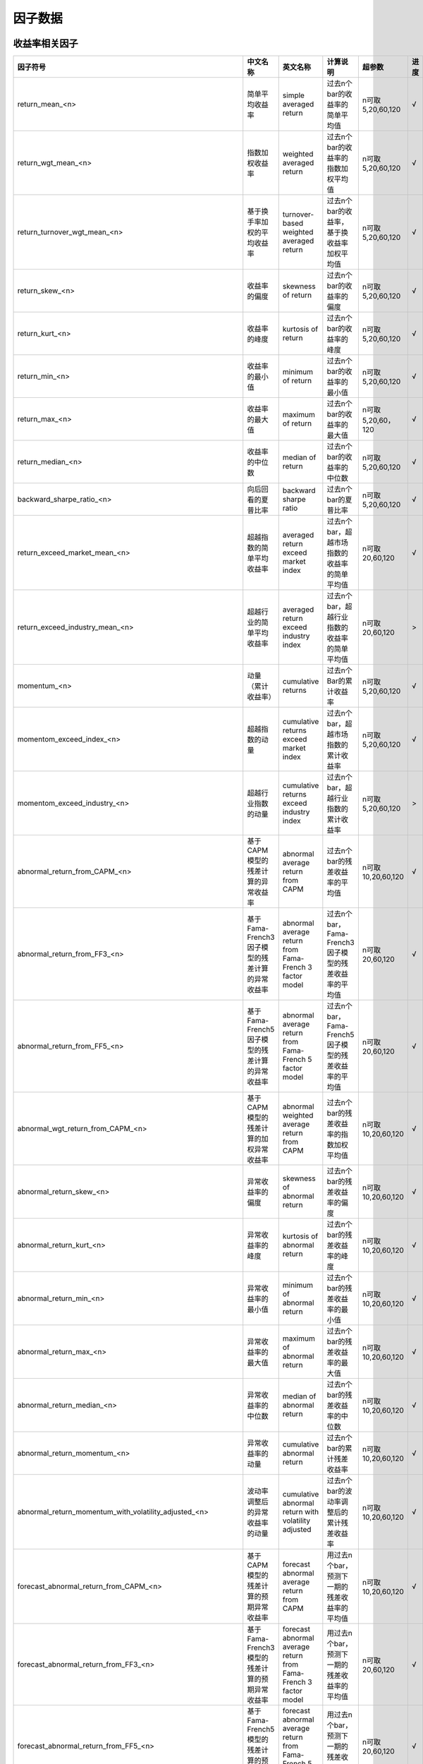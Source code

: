 =============================
因子数据
=============================

收益率相关因子
==============================

+------------------------------------------------------------------------+---------------------------------------------------+--------------------------------------------------------------------+---------------------------------------------------------+--------------------+--------------+
| 因子符号                                                               | 中文名称                                          | 英文名称                                                           | 计算说明                                                | 超参数             | 进度         |
+========================================================================+===================================================+====================================================================+=========================================================+====================+==============+
| return_mean_<n>                                                        | 简单平均收益率                                    | simple averaged return                                             | 过去n个bar的收益率的简单平均值                          | n可取5,20,60,120   |    √         | 
+------------------------------------------------------------------------+---------------------------------------------------+--------------------------------------------------------------------+---------------------------------------------------------+--------------------+--------------+
| return_wgt_mean_<n>                                                    | 指数加权收益率                                    | weighted averaged return                                           | 过去n个bar的收益率的指数加权平均值                      | n可取5,20,60,120   |    √         | 
+------------------------------------------------------------------------+---------------------------------------------------+--------------------------------------------------------------------+---------------------------------------------------------+--------------------+--------------+
| return_turnover_wgt_mean_<n>                                           | 基于换手率加权的平均收益率                        | turnover-based weighted averaged return                            | 过去n个bar的收益率，基于换收益率加权平均值              | n可取5,20,60,120   |    √         | 
+------------------------------------------------------------------------+---------------------------------------------------+--------------------------------------------------------------------+---------------------------------------------------------+--------------------+--------------+
| return_skew_<n>                                                        | 收益率的偏度                                      | skewness of return                                                 | 过去n个bar的收益率的偏度                                | n可取5,20,60,120   |    √         | 
+------------------------------------------------------------------------+---------------------------------------------------+--------------------------------------------------------------------+---------------------------------------------------------+--------------------+--------------+
| return_kurt_<n>                                                        | 收益率的峰度                                      | kurtosis of return                                                 | 过去n个bar的收益率的峰度                                | n可取5,20,60,120   |    √         | 
+------------------------------------------------------------------------+---------------------------------------------------+--------------------------------------------------------------------+---------------------------------------------------------+--------------------+--------------+
| return_min_<n>                                                         | 收益率的最小值                                    | minimum of return                                                  | 过去n个bar的收益率的最小值                              | n可取5,20,60,120   |    √         | 
+------------------------------------------------------------------------+---------------------------------------------------+--------------------------------------------------------------------+---------------------------------------------------------+--------------------+--------------+
| return_max_<n>                                                         | 收益率的最大值                                    | maximum of return                                                  | 过去n个bar的收益率的最大值                              | n可取5,20,60，120  |    √         | 
+------------------------------------------------------------------------+---------------------------------------------------+--------------------------------------------------------------------+---------------------------------------------------------+--------------------+--------------+
| return_median_<n>                                                      | 收益率的中位数                                    | median of return                                                   | 过去n个bar的收益率的中位数                              | n可取5,20,60,120   |    √         | 
+------------------------------------------------------------------------+---------------------------------------------------+--------------------------------------------------------------------+---------------------------------------------------------+--------------------+--------------+
| backward_sharpe_ratio_<n>                                              | 向后回看的夏普比率                                | backward sharpe ratio                                              | 过去n个bar的夏普比率                                    | n可取5,20,60,120   |    √         | 
+------------------------------------------------------------------------+---------------------------------------------------+--------------------------------------------------------------------+---------------------------------------------------------+--------------------+--------------+
| return_exceed_market_mean_<n>                                          | 超越指数的简单平均收益率                          | averaged return exceed market index                                | 过去n个bar，超越市场指数的收益率的简单平均值            | n可取 20,60,120    |    √         | 
+------------------------------------------------------------------------+---------------------------------------------------+--------------------------------------------------------------------+---------------------------------------------------------+--------------------+--------------+
| return_exceed_industry_mean_<n>                                        | 超越行业的简单平均收益率                          | averaged return exceed industry index                              | 过去n个bar，超越行业指数的收益率的简单平均值            | n可取 20,60,120    |    >         | 
+------------------------------------------------------------------------+---------------------------------------------------+--------------------------------------------------------------------+---------------------------------------------------------+--------------------+--------------+
| momentum_<n>                                                           | 动量（累计收益率）                                | cumulative returns                                                 | 过去n个Bar的累计收益率                                  | n可取5,20,60,120   |    √         |
+------------------------------------------------------------------------+---------------------------------------------------+--------------------------------------------------------------------+---------------------------------------------------------+--------------------+--------------+
| momentom_exceed_index_<n>                                              | 超越指数的动量                                    | cumulative returns exceed market index                             | 过去n个bar，超越市场指数的累计收益率                    | n可取5,20,60,120   |    √         | 
+------------------------------------------------------------------------+---------------------------------------------------+--------------------------------------------------------------------+---------------------------------------------------------+--------------------+--------------+
| momentom_exceed_industry_<n>                                           | 超越行业指数的动量                                | cumulative returns exceed industry index                           | 过去n个bar，超越行业指数的累计收益率                    | n可取5,20,60,120   |    >         | 
+------------------------------------------------------------------------+---------------------------------------------------+--------------------------------------------------------------------+---------------------------------------------------------+--------------------+--------------+
| abnormal_return_from_CAPM_<n>                                          | 基于CAPM模型的残差计算的异常收益率                | abnormal average return from CAPM                                  | 过去n个bar的残差收益率的平均值                          | n可取10,20,60,120  |    √         | 
+------------------------------------------------------------------------+---------------------------------------------------+--------------------------------------------------------------------+---------------------------------------------------------+--------------------+--------------+
| abnormal_return_from_FF3_<n>                                           | 基于Fama-French3因子模型的残差计算的异常收益率    | abnormal average return from Fama-French 3 factor model            | 过去n个bar，Fama-French3因子模型的残差收益率的平均值    | n可取20,60,120     |    √         | 
+------------------------------------------------------------------------+---------------------------------------------------+--------------------------------------------------------------------+---------------------------------------------------------+--------------------+--------------+
| abnormal_return_from_FF5_<n>                                           | 基于Fama-French5因子模型的残差计算的异常收益率    | abnormal average return from Fama-French 5 factor model            | 过去n个bar，Fama-French5因子模型的残差收益率的平均值    | n可取20,60,120     |    √         | 
+------------------------------------------------------------------------+---------------------------------------------------+--------------------------------------------------------------------+---------------------------------------------------------+--------------------+--------------+
| abnormal_wgt_return_from_CAPM_<n>                                      | 基于CAPM模型的残差计算的加权异常收益率            | abnormal weighted average return from CAPM                         | 过去n个bar的残差收益率的指数加权平均值                  | n可取10,20,60,120  |    √         | 
+------------------------------------------------------------------------+---------------------------------------------------+--------------------------------------------------------------------+---------------------------------------------------------+--------------------+--------------+
| abnormal_return_skew_<n>                                               | 异常收益率的偏度                                  | skewness of abnormal return                                        | 过去n个bar的残差收益率的偏度                            | n可取10,20,60,120  |    √         | 
+------------------------------------------------------------------------+---------------------------------------------------+--------------------------------------------------------------------+---------------------------------------------------------+--------------------+--------------+
| abnormal_return_kurt_<n>                                               | 异常收益率的峰度                                  | kurtosis of abnormal return                                        | 过去n个bar的残差收益率的峰度                            | n可取10,20,60,120  |    √         | 
+------------------------------------------------------------------------+---------------------------------------------------+--------------------------------------------------------------------+---------------------------------------------------------+--------------------+--------------+
| abnormal_return_min_<n>                                                | 异常收益率的最小值                                | minimum of abnormal return                                         | 过去n个bar的残差收益率的最小值                          | n可取10,20,60,120  |    √         | 
+------------------------------------------------------------------------+---------------------------------------------------+--------------------------------------------------------------------+---------------------------------------------------------+--------------------+--------------+
| abnormal_return_max_<n>                                                | 异常收益率的最大值                                | maximum of abnormal return                                         | 过去n个bar的残差收益率的最大值                          | n可取10,20,60,120  |    √         | 
+------------------------------------------------------------------------+---------------------------------------------------+--------------------------------------------------------------------+---------------------------------------------------------+--------------------+--------------+
| abnormal_return_median_<n>                                             | 异常收益率的中位数                                | median of abnormal return                                          | 过去n个bar的残差收益率的中位数                          | n可取10,20,60,120  |    √         | 
+------------------------------------------------------------------------+---------------------------------------------------+--------------------------------------------------------------------+---------------------------------------------------------+--------------------+--------------+
| abnormal_return_momentum_<n>                                           | 异常收益率的动量                                  | cumulative abnormal return                                         | 过去n个bar的累计残差收益率                              | n可取10,20,60,120  |    √         | 
+------------------------------------------------------------------------+---------------------------------------------------+--------------------------------------------------------------------+---------------------------------------------------------+--------------------+--------------+
| abnormal_return_momentum_with_volatility_adjusted_<n>                  | 波动率调整后的异常收益率的动量                    | cumulative abnormal return with volatility adjusted                | 过去n个bar的波动率调整后的累计残差收益率                | n可取10,20,60,120  |    √         | 
+------------------------------------------------------------------------+---------------------------------------------------+--------------------------------------------------------------------+---------------------------------------------------------+--------------------+--------------+
| forecast_abnormal_return_from_CAPM_<n>                                 | 基于CAPM模型的残差计算的预期异常收益率            | forecast abnormal average return from CAPM                         | 用过去n个bar，预测下一期的残差收益率的平均值            | n可取10,20,60,120  |    √         | 
+------------------------------------------------------------------------+---------------------------------------------------+--------------------------------------------------------------------+---------------------------------------------------------+--------------------+--------------+
| forecast_abnormal_return_from_FF3_<n>                                  | 基于Fama-French3模型的残差计算的预期异常收益率    | forecast abnormal average return from Fama-French 3 factor model   | 用过去n个bar，预测下一期的残差收益率的平均值            | n可取20,60,120     |    √         | 
+------------------------------------------------------------------------+---------------------------------------------------+--------------------------------------------------------------------+---------------------------------------------------------+--------------------+--------------+
| forecast_abnormal_return_from_FF5_<n>                                  | 基于Fama-French5模型的残差计算的预期异常收益率    | forecast abnormal average return from Fama-French 5 factor model   | 用过去n个bar，预测下一期的残差收益率的平均值            | n可取20,60,120     |    √         | 
+------------------------------------------------------------------------+---------------------------------------------------+--------------------------------------------------------------------+---------------------------------------------------------+--------------------+--------------+
| forecast_abnormal_wgt_return_from_CAPM_<n>                             | 基于CAPM模型的残差计算的预期加权异常收益率        | forecast abnormal weighted average return from CAPM                | 用过去n个bar，预测下一期的残差收益率的指数加权平均值    | n可取10,20,60,120  |    √         | 
+------------------------------------------------------------------------+---------------------------------------------------+--------------------------------------------------------------------+---------------------------------------------------------+--------------------+--------------+
| forecast_abnormal_return_skew_<n>                                      | 预期异常收益率的偏度                              | skewness of forecast abnormal return                               | 用过去n个bar，预测下一期的残差收益率的偏度              | n可取10,20,60,120  |    √         | 
+------------------------------------------------------------------------+---------------------------------------------------+--------------------------------------------------------------------+---------------------------------------------------------+--------------------+--------------+
| forecast_abnormal_return_kurt_<n>                                      | 预期异常收益率的峰度                              | kurtosis of forecast abnormal return                               | 用过去n个bar，预测下一期的残差收益率的峰度              | n可取10,20,60,120  |    √         | 
+------------------------------------------------------------------------+---------------------------------------------------+--------------------------------------------------------------------+---------------------------------------------------------+--------------------+--------------+
| forecast_abnormal_return_min_<n>                                       | 预期异常收益率的最小值                            | minimum of forecast abnormal return                                | 用过去n个bar，预测下一期的残差收益率的最小值            | n可取10,20,60,120  |    √         | 
+------------------------------------------------------------------------+---------------------------------------------------+--------------------------------------------------------------------+---------------------------------------------------------+--------------------+--------------+
| forecast_abnormal_return_max_<n>                                       | 预期异常收益率的最大值                            | maximum of forecast abnormal return                                | 用过去n个bar，预测下一期的残差收益率的最大值            | n可取10,20,60,120  |    √         | 
+------------------------------------------------------------------------+---------------------------------------------------+--------------------------------------------------------------------+---------------------------------------------------------+--------------------+--------------+
| forecast_abnormal_return_median_<n>                                    | 预期异常收益率的中位数                            | median of forecast abnormal return                                 | 用过去n个bar，预测下一期的残差收益率的中位数            | n可取10,20,60,120  |    √         | 
+------------------------------------------------------------------------+---------------------------------------------------+--------------------------------------------------------------------+---------------------------------------------------------+--------------------+--------------+
| forecast_abnormal_return_momentum_<n>                                  | 预期异常收益率的动量                              | cumulative forecast abnormal return                                | 用过去n个bar，预测下一期的累计残差收益率                | n可取10,20,60,120  |    √         | 
+------------------------------------------------------------------------+---------------------------------------------------+--------------------------------------------------------------------+---------------------------------------------------------+--------------------+--------------+
| forecast_abnormal_return_momentum_with_volatility_adjusted_<n>         | 波动率调整后的预期异常收益率的动量                | cumulative forecast abnormal return with volatility adjusted       | 用过去n个bar，预测下一期波动率调整后的累计残差收益率    | n可取10,20,60,120  |    √         | 
+------------------------------------------------------------------------+---------------------------------------------------+--------------------------------------------------------------------+---------------------------------------------------------+--------------------+--------------+



波动率相关因子
==============================

+---------------------------------------------+----------------------------------------------------+-----------------------------------------------+--------------------------------------------------------------------------+-------------------+--------------+
| 因子符号                                    | 中文名称                                           | 英文名称                                      | 计算说明                                                                 | 超参数            | 进度         |
+=============================================+====================================================+===============================================+==========================================================================+===================+==============+
| beta_<n>                                    | 贝塔系数                                           | beta coefficient                              | 过去n个bar, 个股收益率与市场指数收益率的回归系数                         | n可取20,60,120    |    √         | 
+---------------------------------------------+----------------------------------------------------+-----------------------------------------------+--------------------------------------------------------------------------+-------------------+--------------+
| realized_volatility_<n>                     | 历史波动率                                         | simple volatility                             | 过去n个bar的收益率的标准差                                               | n可取20,60,120    |    √         | 
+---------------------------------------------+----------------------------------------------------+-----------------------------------------------+--------------------------------------------------------------------------+-------------------+--------------+
| realized_wgt_volatility_<n>                 | 指数加权历史波动率                                 | weighted volatility                           | 过去n个bar的收益率的指数加权标准差                                       | n可取20,60,120    |    √         | 
+---------------------------------------------+----------------------------------------------------+-----------------------------------------------+--------------------------------------------------------------------------+-------------------+--------------+
| downside_volatility_<n>                     | 下行波动率                                         | downside volatility                           | 过去n个bar, 收益率的下行标准差（低于基准部分的标准差）                   | n可取20,60,120    |    √         | 
+---------------------------------------------+----------------------------------------------------+-----------------------------------------------+--------------------------------------------------------------------------+-------------------+--------------+
| upside_volatility_<n>                       | 上行波动率                                         | upside volatility                             | 过去n个bar， 收益率的上行标准差                                          | n可取20,60,120    |    √         | 
+---------------------------------------------+----------------------------------------------------+-----------------------------------------------+--------------------------------------------------------------------------+-------------------+--------------+
| volatility_trend_<n>                        | 波动率趋势                                         | volatility_trend                              | 过去n个bar计算出的上行波动率 - 下行波动率                                | n可取20,60,120    |    √         | 
+---------------------------------------------+----------------------------------------------------+-----------------------------------------------+--------------------------------------------------------------------------+-------------------+--------------+
| volatility_neutralized_by_size_<n>          | 市值中性化处理后的波动率                           | volatility neutralized by size                | 用过去n个bar，波动率与size正交处理后部分                                 | n可取20,60,120    |    x         | 
+---------------------------------------------+----------------------------------------------------+-----------------------------------------------+--------------------------------------------------------------------------+-------------------+--------------+
| backward_max_drawdown_<n>                   | 向后回看的最大回撤                                 | backward max drawndown                        | 过去n个bar的最大回撤                                                     | n可取20,60,120    |    √         | 
+---------------------------------------------+----------------------------------------------------+-----------------------------------------------+--------------------------------------------------------------------------+-------------------+--------------+
| maximum_rise_std_<n>                        | 最大涨幅波动率                                     | maximum rise volatility                       | 用过去n个bar，最大涨幅的波动率                                           | n可取20,60,120    |    √         | 
+---------------------------------------------+----------------------------------------------------+-----------------------------------------------+--------------------------------------------------------------------------+-------------------+--------------+
| maximum_draw_std_<n>                        | 最大跌幅波动率                                     | maximum down volatility                       | 用过去n个bar，最大跌幅的波动率                                           | n可取20,60,120    |    √         | 
+---------------------------------------------+----------------------------------------------------+-----------------------------------------------+--------------------------------------------------------------------------+-------------------+--------------+
| abnormal_volatility_<n>                     | 异常(特异质)波动率                                 | idiosyncratic(abnormal) volatility            | 过去n个bar，残差收益率的标准差（残差来源于CAPM模型）                     | n可取10,20,60,120 |    √         | 
+---------------------------------------------+----------------------------------------------------+-----------------------------------------------+--------------------------------------------------------------------------+-------------------+--------------+
| abnormal_wgt_volatility_<n>                 | 指数加权异常波动率                                 | abnormal weighted volatility                  | 过去n个bar的残差收益率的指数加权标准差                                   | n可取10,20,60,120 |    √         | 
+---------------------------------------------+----------------------------------------------------+-----------------------------------------------+--------------------------------------------------------------------------+-------------------+--------------+
| downside_abnormal_volatility_<n>            | 下行异常波动率                                     | downside abnormal volatility                  | 过去n个bar, 残差收益率的下行标准差（低于基准部分的标准差）               | n可取10,20,60,120 |    √         | 
+---------------------------------------------+----------------------------------------------------+-----------------------------------------------+--------------------------------------------------------------------------+-------------------+--------------+
| upside_abnormal_volatility_<n>              | 上行异常波动率                                     | upside abnormal volatility                    | 过去n个bar， 残差收益率的上行标准差                                      | n可取10,20,60,120 |    √         | 
+---------------------------------------------+----------------------------------------------------+-----------------------------------------------+--------------------------------------------------------------------------+-------------------+--------------+
| abnormal_volatility_trend_<n>               | 异常波动率趋势                                     | abnormal volatility_trend                     | 过去n个bar，残差收益率的上行异常波动率 - 下行异常波动率                  | n可取10,20,60,120 |    √         | 
+---------------------------------------------+----------------------------------------------------+-----------------------------------------------+--------------------------------------------------------------------------+-------------------+--------------+
| abnormal_return_max_drawdown_<n>            | 异常收益率的最大回撤                               | maximum drawdown of abnormal return           | 过去n个bar的残差收益率的最大回撤                                         | n可取10,20,60,120 |    √         | 
+---------------------------------------------+----------------------------------------------------+-----------------------------------------------+--------------------------------------------------------------------------+-------------------+--------------+
| abnormal_volatility_from_FF3_<n>            | 基于Fama-French3因子模型的残差计算的异常波动率     | abnormal volatility from FF3 model            | 过去n个bar，残差收益率的标准差（残差来源于FF3因子模型）                  | n可取20,60,120    |    √         | 
+---------------------------------------------+----------------------------------------------------+-----------------------------------------------+--------------------------------------------------------------------------+-------------------+--------------+
| downside_abnormal_volatility_from_FF3_<n>   | 基于Fama-French3因子模型的残差计算的下行异常波动率 | downside abnormal volatility from FF3 model   | 过去n个bar，残差收益率的下行标准差（残差来源于FF3因子模型）              | n可取20,60,120    |    √         | 
+---------------------------------------------+----------------------------------------------------+-----------------------------------------------+--------------------------------------------------------------------------+-------------------+--------------+
| upside_abnormal_volatility_from_FF3_<n>     | 基于Fama-French3因子模型的残差计算的上行异常波动率 | upside abnormal volatility from FF3 model     | 过去n个bar，残差收益率的上行标准差（残差来源于FF3因子模型）              | n可取20,60,120    |    √         | 
+---------------------------------------------+----------------------------------------------------+-----------------------------------------------+--------------------------------------------------------------------------+-------------------+--------------+
| abnormal_volatility_from_FF5_<n>            | 基于Fama-French5因子模型的残差计算的异常波动率     | abnormal volatility from FF5 model            | 过去n个bar，残差收益率的标准差（残差来源于FF5因子模型）                  | n可取20,60,120    |    √         | 
+---------------------------------------------+----------------------------------------------------+-----------------------------------------------+--------------------------------------------------------------------------+-------------------+--------------+
| downside_abnormal_volatility_from_FF5_<n>   | 基于Fama-French5因子模型的残差计算的下行异常波动率 | downside abnormal volatility from FF5 model   | 过去n个bar，残差收益率的下行标准差（残差来源于FF5因子模型）              | n可取20,60,120    |    √         | 
+---------------------------------------------+----------------------------------------------------+-----------------------------------------------+--------------------------------------------------------------------------+-------------------+--------------+
| upside_abnormal_volatility_from_FF5_<n>     | 基于Fama-French5因子模型的残差计算的上行异常波动率 | downside abnormal volatility from FF5 model   | 过去n个bar，残差收益率的标准差（残差来源于FF5因子模型）                  | n可取20,60,120    |    √         | 
+---------------------------------------------+----------------------------------------------------+-----------------------------------------------+--------------------------------------------------------------------------+-------------------+--------------+
| forecast_abnormal_volatility_<n>            | 预测异常波动率                                     | forecase abnormal volatility                  | 用过去n个bar，预测下一期的残差波动率                                     | n可取10,20,60,120 |    √         | 
+---------------------------------------------+----------------------------------------------------+-----------------------------------------------+--------------------------------------------------------------------------+-------------------+--------------+
| forecast_abnormal_wgt_volatility_<n>        | 预测指数加权异常波动率                             | forecast abnormal weighted volatility         | 用过去n个bar，预测下一期的残差收益率的指数加权标准差                     | n可取10,20,60,120 |    √         | 
+---------------------------------------------+----------------------------------------------------+-----------------------------------------------+--------------------------------------------------------------------------+-------------------+--------------+
| forecast_downside_abnormal_volatility_<n>   | 预测下行异常波动率                                 | forecast downside abnormal volatility         | 用过去n个bar, 预测下一期的残差收益率的下行标准差（低于基准部分的标准差） | n可取10,20,60,120 |    √         | 
+---------------------------------------------+----------------------------------------------------+-----------------------------------------------+--------------------------------------------------------------------------+-------------------+--------------+
| forecast_upside_abnormal_volatility_<n>     | 预测上行异常波动率                                 | forecast upside abnormal volatility           | 过去n个bar， 预测下一期的残差收益率的上行标准差                          | n可取10,20,60,120 |    √         | 
+---------------------------------------------+----------------------------------------------------+-----------------------------------------------+--------------------------------------------------------------------------+-------------------+--------------+
| forecast_abnormal_volatility_trend_<n>      | 预测异常波动率趋势                                 | forecast abnormal volatility_trend            | 过去n个bar，残差收益率的预测上行异常波动率 - 预测下行异常波动率          | n可取10,20,60,120 |    √         | 
+---------------------------------------------+----------------------------------------------------+-----------------------------------------------+--------------------------------------------------------------------------+-------------------+--------------+
| forecast_abnormal_return_max_drawdown_<n>   | 预测异常收益率的最大回撤                           | maximum drawdown of forecast abnormal return  | 用过去n个bar，预测下一期残差收益率的最大回撤                             | n可取10,20,60,120 |    √         | 
+---------------------------------------------+----------------------------------------------------+-----------------------------------------------+--------------------------------------------------------------------------+-------------------+--------------+
| forecast_abnormal_volatility_from_FF3_<n>   | 基于Fama-French3因子模型的残差预测的异常波动率     | forecast abnormal volatility from FF3 model   | 用过去n个bar，预测下一期的残差波动率（残差来源于FF3因子模型）            | n可取20,60,120    |    √         | 
+---------------------------------------------+----------------------------------------------------+-----------------------------------------------+--------------------------------------------------------------------------+-------------------+--------------+
| downside_abnormal_volatility_from_FF3_<n>   | 基于Fama-French3因子模型的残差预测的下行异常波动率 | downside abnormal volatility from FF3 model   | 用过去n个bar，预测下一期的残差收益率的下行标准差（残差来源于FF3因子模型）| n可取20,60,120    |    √         | 
+---------------------------------------------+----------------------------------------------------+-----------------------------------------------+--------------------------------------------------------------------------+-------------------+--------------+
| upside_abnormal_volatility_from_FF3_<n>     | 基于Fama-French3因子模型的残差预测的上行异常波动率 | upside abnormal volatility from FF3 model     | 用过去n个bar，预测下一期的残差收益率的上行标准差（残差来源于FF3因子模型）| n可取20,60,120    |    √         | 
+---------------------------------------------+----------------------------------------------------+-----------------------------------------------+--------------------------------------------------------------------------+-------------------+--------------+
| abnormal_volatility_from_FF5_<n>            | 基于Fama-French5因子模型的残差预测的异常波动率     | abnormal volatility from FF5 model            | 用过去n个bar，预测下一期的残差波动率（残差来源于FF5因子模型）            | n可取20,60,120    |    √         | 
+---------------------------------------------+----------------------------------------------------+-----------------------------------------------+--------------------------------------------------------------------------+-------------------+--------------+
| downside_abnormal_volatility_from_FF5_<n>   | 基于Fama-French5因子模型的残差预测的下行异常波动率 | downside abnormal volatility from FF5 model   | 用过去n个bar，预测下一期的残差收益率的下行标准差（残差来源于FF5因子模型）| n可取20,60,120    |    √         | 
+---------------------------------------------+----------------------------------------------------+-----------------------------------------------+--------------------------------------------------------------------------+-------------------+--------------+
| upside_abnormal_volatility_from_FF5_<n>     | 基于Fama-French5因子模型的残差预测的上行异常波动率 | upside abnormal volatility from FF5 model     | 用过去n个bar，预测下一期的残差收益率的上行标准差（残差来源于FF5因子模型）| n可取20,60,120    |    √         | 
+---------------------------------------------+----------------------------------------------------+-----------------------------------------------+--------------------------------------------------------------------------+-------------------+--------------+



流动性相关因子
============================

+----------------------------------------------+---------------------------------+---------------------------------------------------+------------------------------------------------------+--------------------+--------------+
| 因子符号                                     | 中文名称                        | 英文名称                                          | 计算说明                                             | 超参数             | 进度         |
+==============================================+=================================+===================================================+======================================================+====================+==============+
| turnover_ratio_mean_<n>                      | 简单平均换手率                  | mean of turnover ratio                            | 过去n个bar, 换手率的简单平均值                       | n可取20,60,120     |    √         | 
+----------------------------------------------+---------------------------------+---------------------------------------------------+------------------------------------------------------+--------------------+--------------+
| turnover_ratio_wgt_mean_<n>                  | 指数加权换手率                  | weighted mean of turnover ratio                   | 用过去n个bar，换手率的加权平均值                     | n可取20,60,120     |    √         | 
+----------------------------------------------+---------------------------------+---------------------------------------------------+------------------------------------------------------+--------------------+--------------+
| turnover_ratio_mean_neutralized_by_size_<n>  | 市值中性化处理后的换手率均值    | mean of turnover ratio nuetralized by size        | 用过去n个bar，市值中心化处理后的换手率的平均值       | n可取20,60,120     |    √         | 
+----------------------------------------------+---------------------------------+---------------------------------------------------+------------------------------------------------------+--------------------+--------------+
| turnover_ratio_mean_<n>_deviation_<m>        | 换手率自身偏离度                | deviation of mean of turnover ratio from itself   | 过去n个bar换手率的平均值与m个窗口前的值的偏离程度    | n可取20,60,120     |    √         | 
+----------------------------------------------+---------------------------------+---------------------------------------------------+------------------------------------------------------+--------------------+--------------+
| turnover_ratio_mean_<n>_exceed_industry_<m>  | 换手率偏离所处行业的程度        | deviation of mean of turnover ratio from industry | 过去n个bar换手率的平均值与所处行业换手率的偏离程度   | n可取20,60,120     |    √         | 
+----------------------------------------------+---------------------------------+---------------------------------------------------+------------------------------------------------------+--------------------+--------------+
| turnover_ratio_std_<n>                       | 换手率标准差                    | standard deviation of turnover ratio              | 过去n个bar, 换手率的简单标准差                       | n可取20,60,120     |    √         | 
+----------------------------------------------+---------------------------------+---------------------------------------------------+------------------------------------------------------+--------------------+--------------+
| turnover_ratio_wgt_std_<n>                   | 换手率加权标准差                | weighted standard deviation of turnover ratio     | 过去n个bar, 换手率的加权标准差                       | n可取20,60,120     |    √         | 
+----------------------------------------------+---------------------------------+---------------------------------------------------+------------------------------------------------------+--------------------+--------------+
| turnover_ratio_std_<n>_deviation_<m>         | 换手率标准差的偏离度            | deviation of std of turnover ratio from itself    | 过去n个bar换手率的标准差与m个窗口前的值的偏离程度    | n可取20,60,120     |    √         | 
+----------------------------------------------+---------------------------------+---------------------------------------------------+------------------------------------------------------+--------------------+--------------+
| Amihud_iliquidity_ratio_<n>                  | Amihud非流动性比率              | Amihud iliquidity ratio                           | 过去n个bar, 收益率绝对值与成交量比值的简单平均值     | n可取20,60,120     |    √         | 
+----------------------------------------------+---------------------------------+---------------------------------------------------+------------------------------------------------------+--------------------+--------------+
| modified_Amihud_iliquidity_ratio_<n>         | 修正的Amihud非流动比率          | modified Amihud iliquidity ratio                  | 过去n个bar, 收益率绝对值与换手率比值的简单平均值     | n可取20,60,120     |    √         | 
+----------------------------------------------+---------------------------------+---------------------------------------------------+------------------------------------------------------+--------------------+--------------+
| ...                                          | ...                             | ...                                               | ...                                                  | ...                |    ...       | 
+----------------------------------------------+---------------------------------+---------------------------------------------------+------------------------------------------------------+--------------------+--------------+



K线形态因子
==============================
+----------------------------------------------+---------------------------------+-----------------------------------------------------------------+------------------------------------------------------------------------------------------------------------------------+--------------------+--------------+
| 因子符号                                     | 中文名称                        | 英文名称                                                        | 计算说明                                                                                                               | 超参数             | 进度         |
+==============================================+=================================+=================================================================+========================================================================================================================+====================+==============+
| high_low_corr_<n>                            | 高低价相关性                    | correlation of high and low price                               | 过去n个bar, 计算高低价相关性的平均值和标准差，再求标准化                                                               | n=20               |    √         | 
+----------------------------------------------+---------------------------------+-----------------------------------------------------------------+------------------------------------------------------------------------------------------------------------------------+--------------------+--------------+
| volume_returns_corr_<n>                      | 成交量收益率相关性              | correlation of volume and return                                | 过去n个bar, 计算成交量收益率相关性的平均值和标准差，再求标准化                                                         | n=20               |    √         | 
+----------------------------------------------+---------------------------------+-----------------------------------------------------------------+------------------------------------------------------------------------------------------------------------------------+--------------------+--------------+
| price_volume_corr_<n>                        | 量价相关性                      | correlation of price and volume                                 | 过去n个bar, 计算量价相关性的平均值和标准差，再求标准化                                                                 | n=20               |    √         | 
+----------------------------------------------+---------------------------------+-----------------------------------------------------------------+------------------------------------------------------------------------------------------------------------------------+--------------------+--------------+
| price_volume_corr_trend_<n>                  | 量价相关性趋势因子              | trend of correlation of price and volume                        | 将过去n个bar的量价相关性因子与时间做回归，回归系数再剔除市值、传统量价类因子，再进行标准化，得到量价相关性趋势因子     | n可取20,60,120     |    >         | 
+----------------------------------------------+---------------------------------+-----------------------------------------------------------------+------------------------------------------------------------------------------------------------------------------------+--------------------+--------------+
| candle_up_mean_<n>                           | 蜡烛上影线平均值                | mean of upper shadow line of candle bar                         | 过去n个bar, 计算每日蜡烛上影线的平均值，再求标准化                                                                     | n=20               |    √         | 
+----------------------------------------------+---------------------------------+-----------------------------------------------------------------+------------------------------------------------------------------------------------------------------------------------+--------------------+--------------+
| candle_up_std_<n>                            | 蜡烛上影线标准差                | standard deviation of upper shadow line of candle bar           | 过去n个bar, 计算每日蜡烛上影线的标准差，再求标准化                                                                     | n=20               |    √         | 
+----------------------------------------------+---------------------------------+-----------------------------------------------------------------+------------------------------------------------------------------------------------------------------------------------+--------------------+--------------+
| candle_down_mean_<n>                         | 蜡烛下影线平均值                | mean of lower shadow line of candle bar                         | 过去n个bar, 计算每日蜡烛下影线的平均值，再求标准化                                                                     | n=20               |    √         | 
+----------------------------------------------+---------------------------------+-----------------------------------------------------------------+------------------------------------------------------------------------------------------------------------------------+--------------------+--------------+
| candle_down_std_<n>                          | 蜡烛下影线标准差                | standard deviation of lower shadow lin of candle bar            | 过去n个bar, 计算每日蜡烛下影线的标准差，再求标准化                                                                     | n=20               |    √         | 
+----------------------------------------------+---------------------------------+-----------------------------------------------------------------+------------------------------------------------------------------------------------------------------------------------+--------------------+--------------+
| william_up_mean_<n>                          | 威廉上影线平均值                | mean of upper shadow line of William indicator                  | 过去n个bar, 计算威廉上影线的平均值，再求标准化                                                                         | n=20               |    √         | 
+----------------------------------------------+---------------------------------+-----------------------------------------------------------------+------------------------------------------------------------------------------------------------------------------------+--------------------+--------------+
| william_up_std_<n>                           | 威廉上影线标准差                | standard deviation of upper shadow lin of William indicator     | 过去n个bar, 计算威廉上影线的标准差，再求标准化                                                                         | n=20               |    √         | 
+----------------------------------------------+---------------------------------+-----------------------------------------------------------------+------------------------------------------------------------------------------------------------------------------------+--------------------+--------------+
| william_down_mean_<n>                        | 威廉下影线平均值                | mean of lower shadow line of William indicator                  | 过去n个bar, 计算威廉下影线的平均值，再求标准化                                                                         | n=20               |    √         | 
+----------------------------------------------+---------------------------------+-----------------------------------------------------------------+------------------------------------------------------------------------------------------------------------------------+--------------------+--------------+
| william_down_std_<n>                         | 威廉下影线标准差                | standard deviation of lower shadow line of William indicator    | 过去n个bar, 计算威廉下影线的标准差，再求标准化                                                                         | n=20               |    √         | 
+----------------------------------------------+---------------------------------+-----------------------------------------------------------------+------------------------------------------------------------------------------------------------------------------------+--------------------+--------------+
| jump_return_<n>                              | 隔夜收益率                      | return of jumping open                                          | 过去n个bar, 隔夜收益率                                                                                                 | n可取20,60         |    √         | 
+----------------------------------------------+---------------------------------+-----------------------------------------------------------------+------------------------------------------------------------------------------------------------------------------------+--------------------+--------------+
| intra_return_<n>                             | 日间收益率                      | return of intra-day                                             | 过去n个bar, 日内收益率                                                                                                 | n可取20,60         |    √         | 
+----------------------------------------------+---------------------------------+-----------------------------------------------------------------+------------------------------------------------------------------------------------------------------------------------+--------------------+--------------+
| price_volume_dev_<n>                         | 量价背离程度                    | deviation of price and volume                                   | 过去n个bar, 量价的背离程度                                                                                             | n可取20,60,120     |    >         | 
+----------------------------------------------+---------------------------------+-----------------------------------------------------------------+------------------------------------------------------------------------------------------------------------------------+--------------------+--------------+
| delta_price_volume_dev_<n>                   | 量价变化量的背离程度            | deviation of change of price and volume                         | 过去n个bar, 量价变化量的背离程度                                                                                       | n可取20,60,120     |    >         | 
+----------------------------------------------+---------------------------------+-----------------------------------------------------------------+------------------------------------------------------------------------------------------------------------------------+--------------------+--------------+
| long_short_strength_<n>                      | 多空双方的相对强度系数          | long and short strength indicator                               | 过去n个bar, 多空双方的相对强度系数                                                                                     | n可取20,60,120     |    >         | 
+----------------------------------------------+---------------------------------+-----------------------------------------------------------------+------------------------------------------------------------------------------------------------------------------------+--------------------+--------------+
| close_mean_dev_<n>                           | 收盘价与均值背离程度            | deviation of close and average price                            | 过去n个bar, 收盘价与均价的背离程度                                                                                     | n可取20,60,120     |    >         | 
+----------------------------------------------+---------------------------------+-----------------------------------------------------------------+------------------------------------------------------------------------------------------------------------------------+--------------------+--------------+



技术指标因子
==============================
+----------------------------------------------+---------------------------------+---------------------------------------------------+-----------------------------------------------------------------------------------------------------------------------------+--------------------------------------------+----------------------------------------------+--------------+
| 因子符号                                     | 中文名称                        | 英文名称                                          | 指标简介                                                                                                                    | 取值范围                                   | 超参数                                       | 进度         |
+==============================================+=================================+===================================================+=============================================================================================================================+============================================+==============================================+==============+
| BBANDS                                       | 布林线指标                      | Bollinger Bands                                   | 利用统计原理，求出股价的标准差及其信赖区间，从而确定股价的波动范围及未来走势，利用波带显示股价的安全高低价位                | 与20日均线相关，上下取2倍标准差            | n=5, nbdevup=2, nbdevdown=2                  |    √         | 
+----------------------------------------------+---------------------------------+---------------------------------------------------+-----------------------------------------------------------------------------------------------------------------------------+--------------------------------------------+----------------------------------------------+--------------+
| MA                                           | 移动平均线                      | Moving Average                                    | 将某一段时间的收盘价之和除以该周期                                                                                          | 与股票价格相关                             | n=5,10,30,60,120,240                         |    √         |
+----------------------------------------------+---------------------------------+---------------------------------------------------+-----------------------------------------------------------------------------------------------------------------------------+--------------------------------------------+----------------------------------------------+--------------+
| EMA                                          | 指数移动平均线                  | Exponential Moving Average                        | 一种趋向类指标，其构造原理是对收盘价进行算术平均                                                                            | 与股票价格相关                             | n=30                                         |    √         |
+----------------------------------------------+---------------------------------+---------------------------------------------------+-----------------------------------------------------------------------------------------------------------------------------+--------------------------------------------+----------------------------------------------+--------------+
| DEMA                                         | 双重指数移动平均线              | Doule Exponential Moving Average                  | 两条移动平均线来产生趋势信号，较长期者用来识别趋势，较短期者用来选择时机                                                    | 与股票价格相关                             | n=30                                         |    √         |
+----------------------------------------------+---------------------------------+---------------------------------------------------+-----------------------------------------------------------------------------------------------------------------------------+--------------------------------------------+----------------------------------------------+--------------+
| TEMA                                         | 三重指数移动平均线              | Triple Exponential Moving Average                 | 一种长线指标，过滤掉许多不必要的波动来反映股价的长期波动趋势                                                                | 与股票价格相关                             | n=30                                         |    √         |
+----------------------------------------------+---------------------------------+---------------------------------------------------+-----------------------------------------------------------------------------------------------------------------------------+--------------------------------------------+----------------------------------------------+--------------+
| WMA                                          | 移动加权平均线                  | Weighted Moving Average                           | 以数量为权重，计算平均单位价格                                                                                              | 与股票价格相关                             | n=30                                         |    √         |
+----------------------------------------------+---------------------------------+---------------------------------------------------+-----------------------------------------------------------------------------------------------------------------------------+--------------------------------------------+----------------------------------------------+--------------+
| KAMA                                         | 考夫曼自适应移动平均线          | Kaufman Adaptive Moving Average                   | 当价格沿一个方向快速移动时，使用短期移动平均线；当价格在横盘时，使用长期移动平均线                                          | 与股票价格相关                             | n=30                                         |    √         |
+----------------------------------------------+---------------------------------+---------------------------------------------------+-----------------------------------------------------------------------------------------------------------------------------+--------------------------------------------+----------------------------------------------+--------------+
| MAMA、FAMA                                   | 梅萨自适应移动平均线            | MESA Adaptive Moving Average                      | 两条自适应移动平均线来产生趋势信号                                                                                          | 与股票价格相关                             | fast=0.5, slow=0.05                          |    √         |
+----------------------------------------------+---------------------------------+---------------------------------------------------+-----------------------------------------------------------------------------------------------------------------------------+--------------------------------------------+----------------------------------------------+--------------+
| ADX                                          | 平均趋向指数                    | Average Directional Movement Index                | 一种趋势衡量指标，用于指示市场趋势的强弱程度，但不能指示趋势的方向                                                          | 0~100，超过30代表进入趋势                  | n=14                                         |    √         |
+----------------------------------------------+---------------------------------+---------------------------------------------------+-----------------------------------------------------------------------------------------------------------------------------+--------------------------------------------+----------------------------------------------+--------------+
| ADXR                                         | 平均趋向指数的趋向指数          | Average Directional Movement Index Rating         | 使用ADXR指标判断ADX趋势                                                                                                     | 0~100                                      | n=14                                         |    √         |
+----------------------------------------------+---------------------------------+---------------------------------------------------+-----------------------------------------------------------------------------------------------------------------------------+--------------------------------------------+----------------------------------------------+--------------+
| APO                                          | 绝对价格震荡                    | Absolute Price Oscillator                         | 表示两个移动平均值的差，类似MACD，只是APO在时间周期上更灵活                                                                 | -inf~+inf                                  | fastperiod=12, slowperiod=26                 |    √         |
+----------------------------------------------+---------------------------------+---------------------------------------------------+-----------------------------------------------------------------------------------------------------------------------------+--------------------------------------------+----------------------------------------------+--------------+
| CCI                                          | 顺势指标                        | Commodity Channel Index                           | 测量股价是否超出常态分布范围                                                                                                | -inf~+inf，-100~+100之间为常态区间         | n=14                                         |    √         |
+----------------------------------------------+---------------------------------+---------------------------------------------------+-----------------------------------------------------------------------------------------------------------------------------+--------------------------------------------+----------------------------------------------+--------------+
| CMO                                          | 钱德动量摆动指标                | Chande Momentum Oscillator                        | 与相对强弱指标和随机指标类似，但不同之处在于CMO计算时采用上涨日和下跌日的数据                                               | -100~+100                                  | n=14                                         |    √         |
+----------------------------------------------+---------------------------------+---------------------------------------------------+-----------------------------------------------------------------------------------------------------------------------------+--------------------------------------------+----------------------------------------------+--------------+
| DMI                                          | 趋向指标                        | Directional Movement Index                        | 通过分析股票价格在涨跌过程中买卖双方力量均衡点的变化情况，从而提供对趋势判断依据的一种技术指标                              | 0~100                                      | n=14                                         |    √         |
+----------------------------------------------+---------------------------------+---------------------------------------------------+-----------------------------------------------------------------------------------------------------------------------------+--------------------------------------------+----------------------------------------------+--------------+
| MACD                                         | 异同移动平均线                  | Moving Average Convergence/Divergence             | 利用收盘价的短期（12日）指数移动平均线与长期（26日）指数移动平均线之间的聚合与分离状况，对买卖时机做出研判的指数指标        | 与股票价格相关                             | fastperiod=12, slowperiod=26, signalperiod=9 |    √         |
+----------------------------------------------+---------------------------------+---------------------------------------------------+-----------------------------------------------------------------------------------------------------------------------------+--------------------------------------------+----------------------------------------------+--------------+
| MACDEXT                                      | 异同移动平均线                  | MACD with controllable MA type                    | 同MACD函数（固定使用EMA作为matype）                                                                                         | 与股票价格相关                             | fastperiod=12, slowperiod=26, signalperiod=9 |    √         |
+----------------------------------------------+---------------------------------+---------------------------------------------------+-----------------------------------------------------------------------------------------------------------------------------+--------------------------------------------+----------------------------------------------+--------------+
| MACDFIX                                      | 异同移动平均线                  | MACD Fix 12/26                                    | 同MACD函数（固定快均线周期fastperiod=12，慢均线周期slowperiod=26）                                                          | 与股票价格相关                             | signalperiod=9                               |    √         |
+----------------------------------------------+---------------------------------+---------------------------------------------------+-----------------------------------------------------------------------------------------------------------------------------+--------------------------------------------+----------------------------------------------+--------------+
| MFI                                          | 资金流量指标                    | Money Flow Index                                  | 是相对强弱指标和人气指标两者的结合，可以用于测度交易量的动量和投资兴趣，可以帮助判断股票价格变化的趋势                      | 0~100                                      | n=14                                         |    √         |
+----------------------------------------------+---------------------------------+---------------------------------------------------+-----------------------------------------------------------------------------------------------------------------------------+--------------------------------------------+----------------------------------------------+--------------+
| PPO                                          | 价格震荡百分比指数              | Percentage Price Oscillator                       | 和MACD一样说明了两条移动平均线的差距，但PPO是用百分比说明                                                                   | 与股票价格相关                             | fastperiod=12, slowperiod=26                 |    √         |
+----------------------------------------------+---------------------------------+---------------------------------------------------+-----------------------------------------------------------------------------------------------------------------------------+--------------------------------------------+----------------------------------------------+--------------+
| RSI                                          | 相对强弱指数                    | Relative Strength Index                           | 通过比较一段时期内的平均收盘涨数和平均收盘跌数来分析市场买卖盘的意向和实力，从而作出未来市场的走势判断                      | 0~100                                      | n=6,12,24                                    |    √         |
+----------------------------------------------+---------------------------------+---------------------------------------------------+-----------------------------------------------------------------------------------------------------------------------------+--------------------------------------------+----------------------------------------------+--------------+
| StochRSI                                     | 随机相对强弱指数                | Stochastic Relative Strength Index                | 用于确定资产是否处于超买或超卖状态，也用于确定当前市场的态势                                                                | 0~100                                      | n=14, fastk_period=5, fastd_period=3         |    √         |
+----------------------------------------------+---------------------------------+---------------------------------------------------+-----------------------------------------------------------------------------------------------------------------------------+--------------------------------------------+----------------------------------------------+--------------+
| TRIX                                         | 三重指数平滑平均线              | 1-day Rate-Of-Change of a Triple Smooth EMA       | 一种研究股价长期趋势的工具                                                                                                  | 与股票价格相关                             | n=30                                         |    √         |
+----------------------------------------------+---------------------------------+---------------------------------------------------+-----------------------------------------------------------------------------------------------------------------------------+--------------------------------------------+----------------------------------------------+--------------+
| UOS                                          | 终极波动指标                    | Ultimate Oscillator                               | 一种多功能指标，除了趋势确认及超买超卖方面的作用之外，还可以提供最适当的交易时机，更可以进一步加强指标的可靠度              | 0~100                                      | n1=7, n2=14, n3=28, n4=6                     |    √         |
+----------------------------------------------+---------------------------------+---------------------------------------------------+-----------------------------------------------------------------------------------------------------------------------------+--------------------------------------------+----------------------------------------------+--------------+
| WR                                           | 威廉指标                        | Williams' %R                                      | 判断市场处于超买还是超卖状态                                                                                                | 0~-100                                     | n=14                                         |    √         |
+----------------------------------------------+---------------------------------+---------------------------------------------------+-----------------------------------------------------------------------------------------------------------------------------+--------------------------------------------+----------------------------------------------+--------------+
| AD                                           | 量价指标                        | Chaikin A/D Line                                  | 一种平衡交易量指标，以当日的收盘价来估算成交流量，用于估计一段时间内该股票累计的资金流量                                    | 与股票价格相关                             | fastperiod=3, slowperiod=10                  |    √         |
+----------------------------------------------+---------------------------------+---------------------------------------------------+-----------------------------------------------------------------------------------------------------------------------------+--------------------------------------------+----------------------------------------------+--------------+
| ADOSC                                        | 佳庆指标                        | Chaikin A/D Oscillator                            | 将资金流动情况与价格行为相对比，检测市场中资金流入和流出的情况                                                              | 与股票价格相关                             | fastperiod=3, slowperiod=10                  |    √         |
+----------------------------------------------+---------------------------------+---------------------------------------------------+-----------------------------------------------------------------------------------------------------------------------------+--------------------------------------------+----------------------------------------------+--------------+
| OBV                                          | 能量潮                          | On Balance Volume                                 | 通过统计成交量变动的趋势来推测股价趋势                                                                                      | 与股票成交量相关                           |                                              |    √         |
+----------------------------------------------+---------------------------------+---------------------------------------------------+-----------------------------------------------------------------------------------------------------------------------------+--------------------------------------------+----------------------------------------------+--------------+
| ATR                                          | 真实波动幅度均值                | Average True Range                                | 真实波动幅度的N日指数移动平均数                                                                                             | 与股票价格相关                             | n=5,10,20                                    |    √         |
+----------------------------------------------+---------------------------------+---------------------------------------------------+-----------------------------------------------------------------------------------------------------------------------------+--------------------------------------------+----------------------------------------------+--------------+
| NATR                                         | 归一化波动幅度均值              | Normalized Average True Range                     | ATR归一化                                                                                                                   | 0~1                                        | n=10,20                                      |    √         |
+----------------------------------------------+---------------------------------+---------------------------------------------------+-----------------------------------------------------------------------------------------------------------------------------+--------------------------------------------+----------------------------------------------+--------------+
| HT_TrendLine                                 | 希尔伯特瞬时变换                | Hilbert Transform - Instantaneous Trendline       | 一种趋向类指标，其构造原理是对收盘价进行算术平均，并将结果用于判断价格未来走势的变动趋势                                    | 与股票价格相关                             |                                              |    √         |
+----------------------------------------------+---------------------------------+---------------------------------------------------+-----------------------------------------------------------------------------------------------------------------------------+--------------------------------------------+----------------------------------------------+--------------+
| HT_DCPERIOD                                  | 希尔伯特变换-主导周期           | Hilbert Transform - Dominant Cycle Period         | 将价格作为信息信号，计算价格处在的周期位置，作为择时依据                                                                    | 0~100                                      |                                              |    √         |
+----------------------------------------------+---------------------------------+---------------------------------------------------+-----------------------------------------------------------------------------------------------------------------------------+--------------------------------------------+----------------------------------------------+--------------+
| HT_DCPHASE                                   | 希尔伯特变换-主导循环阶段       | Hilbert Transform - Dominant Cycle Phase          | 将价格作为信息信号，计算价格处在的周期位置，作为择时依据                                                                    | -inf~+inf                                  |                                              |    √         |
+----------------------------------------------+---------------------------------+---------------------------------------------------+-----------------------------------------------------------------------------------------------------------------------------+--------------------------------------------+----------------------------------------------+--------------+
| HT_PHASOR                                    | 希尔伯特变换-相位构成           | Hilbert Transform - Phasor Components             | 分解为同相分量和正交分量                                                                                                    | -inf~+inf                                  |                                              |    √         |
+----------------------------------------------+---------------------------------+---------------------------------------------------+-----------------------------------------------------------------------------------------------------------------------------+--------------------------------------------+----------------------------------------------+--------------+
| HT_SINE                                      | 希尔伯特变换-正弦波             | Hilbert Transform - SineWave                      | 将价格作为信息信号，计算价格处在的周期位置，作为择时依据                                                                    | -1~1                                       |                                              |    √         |
+----------------------------------------------+---------------------------------+---------------------------------------------------+-----------------------------------------------------------------------------------------------------------------------------+--------------------------------------------+----------------------------------------------+--------------+
| HT_TRENDMODE                                 | 希尔伯特变换-趋势与周期模式     | Hilbert Transform - Trend vs Cycle Mode           | 以价格走势作为判断趋势或周期模式的依据                                                                                      | 0~1                                        |                                              |    √         |
+----------------------------------------------+---------------------------------+---------------------------------------------------+-----------------------------------------------------------------------------------------------------------------------------+--------------------------------------------+----------------------------------------------+--------------+



开源量价因子
==============================

+----------------------------+---------------------------------+---------------------------------------------+-----------------------------------------+-----------------------------------------------------+--------------+
| 因子符号                   | 中文名称                        | 英文名称                                    | 计算说明                                | 超参数                                              | 进度         |
+============================+=================================+=============================================+=========================================+=====================================================+==============+
| alpha_wq_<n>               | WorldQuant alpha <n>因子        | alpah factor <n> from WorldQuant            | 详见WorldQuant《101 Formulaic Alphas》  | Alpha001, Alpha004, Alpha006, Alpha007, Alpha008    |    √         |
|                            |                                 |                                             |                                         | Alpha009, Alpha010, Alpha012, Alpha013, Alpha014    |              |
|                            |                                 |                                             |                                         | Alpha015, Alpha016, Alpha017, Alpha018, Alpha019    |              |
|                            |                                 |                                             |                                         | Alpha020, Alpha021, Alpha022, Alpha023, Alpha024    |              |
|                            |                                 |                                             |                                         | Alpha026, Alpha028, Alpha029, Alpha030, Alpha033    |              |
|                            |                                 |                                             |                                         | Alpha034, Alpha035, Alpha038, Alpha040, Alpha043    |              |
|                            |                                 |                                             |                                         | Alpha045, Alpha046, Alpha049, Alpha051, Alpha052    |              |
|                            |                                 |                                             |                                         | Alpha053, Alpha054                                  |              |
+----------------------------+---------------------------------+---------------------------------------------+-----------------------------------------+-----------------------------------------------------+--------------+
| alpha_GTJA_<n>             | 国泰君安 alpha <n>因子          | alpha factor <n> from GuoTaiJunAn           | 详见国泰君安                            | Alpha001, Alpha006, Alpha008, Alpha011, Alpha016    |    √         |
|                            |                                 |                                             | 《基于短周期量价特征的多因子选股体系》  | Alpha018, Alpha020, Alpha026, Alpha029, Alpha031    |              |
|                            |                                 |                                             |                                         | Alpha034, Alpha037, Alpha038, Alpha040, Alpha043    |              |
|                            |                                 |                                             |                                         | Alpha045, Alpha046, Alpha048, Alpha049, Alpha055    |              |
|                            |                                 |                                             |                                         | Alpha056, Alpha059, Alpha060, Alpha062, Alpha065    |              |
|                            |                                 |                                             |                                         | Alpha066, Alpha070, Alpha071, Alpha074, Alpha076    |              |
|                            |                                 |                                             |                                         | Alpha078, Alpha083, Alpha085, Alpha088, Alpha090    |              |
|                            |                                 |                                             |                                         | Alpha091, Alpha093, Alpha095, Alpha097, Alpha098    |              |
|                            |                                 |                                             |                                         | Alpha100, Alpha101, Alpha103, Alpha108, Alpha110    |              |
|                            |                                 |                                             |                                         | Alpha112, Alpha115, Alpha117, Alpha118, Alpha120    |              |
|                            |                                 |                                             |                                         | Alpha121, Alpha126, Alpha129, Alpha131, Alpha134    |              |
|                            |                                 |                                             |                                         | Alpha136, Alpha139, Alpha141, Alpha142, Alpha145    |              |
|                            |                                 |                                             |                                         | Alpha150, Alpha159, Alpha161, Alpha163, Alpha167    |              |
|                            |                                 |                                             |                                         | Alpha168, Alpha170, Alpha172, Alpha175, Alpha180    |              |
|                            |                                 |                                             |                                         | Alpha185, Alpha188, Alpha190, Alpha192              |              |
+----------------------------+---------------------------------+---------------------------------------------+-----------------------------------------+-----------------------------------------------------+--------------+


风格因子
=============================





基础基本面因子
================================

成长性因子
================================

盈余质量因子
=================================

盈余操作因子
=================================

行业因子
=================================


特色因子
=================================

